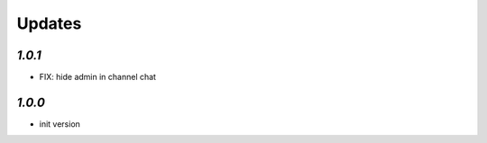 Updates
=======

`1.0.1`
-------

- FIX: hide admin in channel chat

`1.0.0`
-------

- init version
